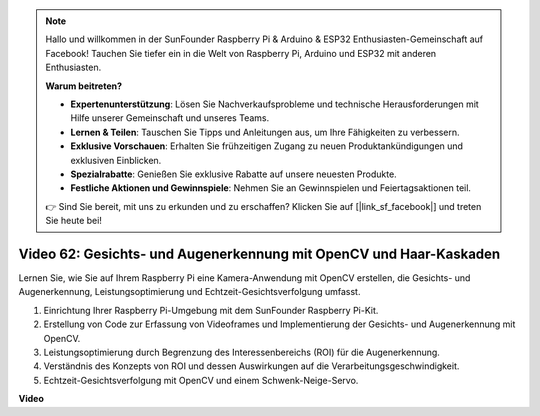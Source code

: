 .. note::

    Hallo und willkommen in der SunFounder Raspberry Pi & Arduino & ESP32 Enthusiasten-Gemeinschaft auf Facebook! Tauchen Sie tiefer ein in die Welt von Raspberry Pi, Arduino und ESP32 mit anderen Enthusiasten.

    **Warum beitreten?**

    - **Expertenunterstützung**: Lösen Sie Nachverkaufsprobleme und technische Herausforderungen mit Hilfe unserer Gemeinschaft und unseres Teams.
    - **Lernen & Teilen**: Tauschen Sie Tipps und Anleitungen aus, um Ihre Fähigkeiten zu verbessern.
    - **Exklusive Vorschauen**: Erhalten Sie frühzeitigen Zugang zu neuen Produktankündigungen und exklusiven Einblicken.
    - **Spezialrabatte**: Genießen Sie exklusive Rabatte auf unsere neuesten Produkte.
    - **Festliche Aktionen und Gewinnspiele**: Nehmen Sie an Gewinnspielen und Feiertagsaktionen teil.

    👉 Sind Sie bereit, mit uns zu erkunden und zu erschaffen? Klicken Sie auf [|link_sf_facebook|] und treten Sie heute bei!

Video 62: Gesichts- und Augenerkennung mit OpenCV und Haar-Kaskaden
=======================================================================================

Lernen Sie, wie Sie auf Ihrem Raspberry Pi eine Kamera-Anwendung mit OpenCV erstellen, die Gesichts- und Augenerkennung, Leistungsoptimierung und Echtzeit-Gesichtsverfolgung umfasst.

1. Einrichtung Ihrer Raspberry Pi-Umgebung mit dem SunFounder Raspberry Pi-Kit.
2. Erstellung von Code zur Erfassung von Videoframes und Implementierung der Gesichts- und Augenerkennung mit OpenCV.
3. Leistungsoptimierung durch Begrenzung des Interessenbereichs (ROI) für die Augenerkennung.
4. Verständnis des Konzepts von ROI und dessen Auswirkungen auf die Verarbeitungsgeschwindigkeit.
5. Echtzeit-Gesichtsverfolgung mit OpenCV und einem Schwenk-Neige-Servo.

**Video**

.. raw:: html

    <iframe width="700" height="500" src="https://www.youtube.com/embed/cEgio_zgIQM?si=UUHtUKM9jqsp9tNK" title="YouTube-Videoplayer" frameborder="0" allow="accelerometer; autoplay; clipboard-write; encrypted-media; gyroscope; picture-in-picture; web-share" allowfullscreen></iframe>

